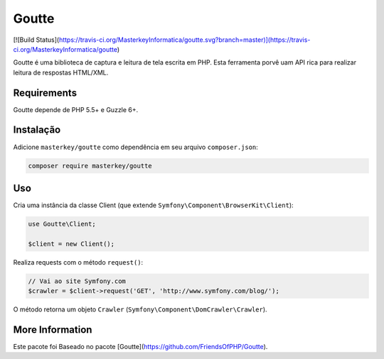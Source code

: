 Goutte
================================
[![Build Status](https://travis-ci.org/MasterkeyInformatica/goutte.svg?branch=master)](https://travis-ci.org/MasterkeyInformatica/goutte)

Goutte é uma biblioteca de captura e leitura de tela escrita em PHP. Esta ferramenta porvê uam API rica
para realizar leitura de respostas HTML/XML.

Requirements
------------

Goutte depende de PHP 5.5+ e Guzzle 6+.

Instalação
----------

Adicione ``masterkey/goutte`` como dependência em seu arquivo ``composer.json``:

.. code-block:: bash

    composer require masterkey/goutte

Uso
---

Cria uma instância da classe Client (que extende ``Symfony\Component\BrowserKit\Client``):

.. code-block:: php

    use Goutte\Client;

    $client = new Client();

Realiza requests com o método ``request()``:

.. code-block:: php

    // Vai ao site Symfony.com
    $crawler = $client->request('GET', 'http://www.symfony.com/blog/');

O método retorna um objeto ``Crawler`` (``Symfony\Component\DomCrawler\Crawler``).

More Information
----------------

Este pacote foi Baseado no pacote [Goutte](https://github.com/FriendsOfPHP/Goutte).
